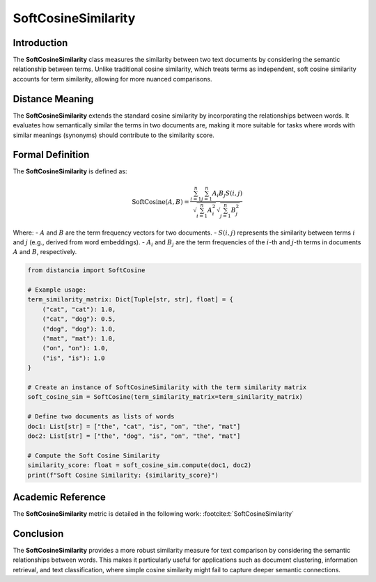 SoftCosineSimilarity
====================

Introduction
------------
The **SoftCosineSimilarity** class measures the similarity between two text documents by considering the semantic relationship between terms. Unlike traditional cosine similarity, which treats terms as independent, soft cosine similarity accounts for term similarity, allowing for more nuanced comparisons.

Distance Meaning
----------------
The **SoftCosineSimilarity** extends the standard cosine similarity by incorporating the relationships between words. It evaluates how semantically similar the terms in two documents are, making it more suitable for tasks where words with similar meanings (synonyms) should contribute to the similarity score.

Formal Definition
-----------------
The **SoftCosineSimilarity** is defined as:

.. math::
   \text{SoftCosine}(A, B) = \frac{\sum_{i=1}^{n} \sum_{j=1}^{n} A_i B_j S(i,j)}{\sqrt{\sum_{i=1}^{n} A_i^2} \sqrt{\sum_{j=1}^{n} B_j^2}}

Where:
- :math:`A` and :math:`B` are the term frequency vectors for two documents.
- :math:`S(i, j)` represents the similarity between terms :math:`i` and :math:`j` (e.g., derived from word embeddings).
- :math:`A_i` and :math:`B_j` are the term frequencies of the :math:`i`-th and :math:`j`-th terms in documents :math:`A` and :math:`B`, respectively.

.. code-block:: python

   from distancia import SoftCosine

   # Example usage:
   term_similarity_matrix: Dict[Tuple[str, str], float] = {
       ("cat", "cat"): 1.0,
       ("cat", "dog"): 0.5,
       ("dog", "dog"): 1.0,
       ("mat", "mat"): 1.0,
       ("on", "on"): 1.0,
       ("is", "is"): 1.0
   }

   # Create an instance of SoftCosineSimilarity with the term similarity matrix
   soft_cosine_sim = SoftCosine(term_similarity_matrix=term_similarity_matrix)

   # Define two documents as lists of words
   doc1: List[str] = ["the", "cat", "is", "on", "the", "mat"]
   doc2: List[str] = ["the", "dog", "is", "on", "the", "mat"]

   # Compute the Soft Cosine Similarity
   similarity_score: float = soft_cosine_sim.compute(doc1, doc2)
   print(f"Soft Cosine Similarity: {similarity_score}")

Academic Reference
------------------
The **SoftCosineSimilarity** metric is detailed in the following work: :footcite:t:`SoftCosineSimilarity`

.. footbibliography::

Conclusion
----------
The **SoftCosineSimilarity** provides a more robust similarity measure for text comparison by considering the semantic relationships between words. This makes it particularly useful for applications such as document clustering, information retrieval, and text classification, where simple cosine similarity might fail to capture deeper semantic connections.
